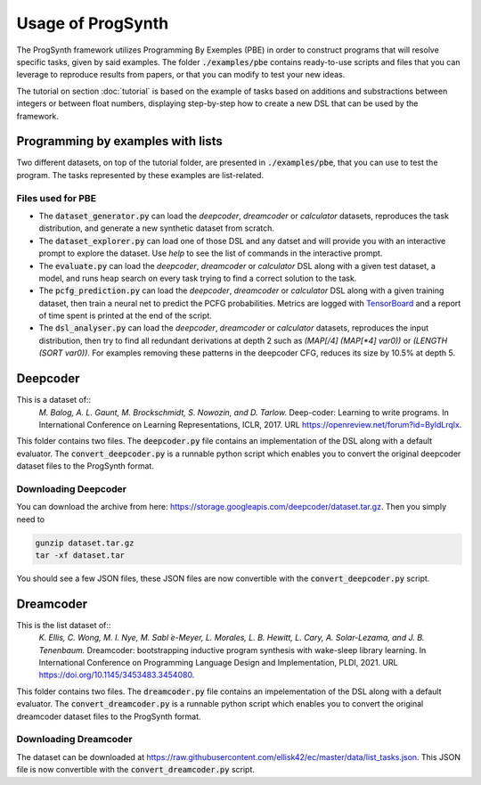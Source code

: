 Usage of ProgSynth
==================

The ProgSynth framework utilizes Programming By Exemples (PBE) in order to construct programs that will resolve specific tasks, given by said examples.
The folder :code:`./examples/pbe` contains ready-to-use scripts and files that you can leverage to reproduce results from papers, or that you can modify to test your new ideas.

The tutorial on section :doc:`tutorial` is based on the example of tasks based on additions and substractions between integers or between float numbers, displaying step-by-step how to create a new DSL that can be used by the framework.

Programming by examples with lists
----------------------------------
Two different datasets, on top of the tutorial folder, are presented in :code:`./examples/pbe`, that you can use to test the program. The tasks represented by these examples are list-related.

Files used for PBE
~~~~~~~~~~~~~~~~~~
* The :code:`dataset_generator.py` can load the `deepcoder`, `dreamcoder` or `calculator` datasets, reproduces the task distribution, and generate a new synthetic dataset from scratch.
* The :code:`dataset_explorer.py` can load one of those DSL and any datset and will provide you with an interactive prompt to explore the dataset. Use `help` to see the list of commands in the interactive prompt.
* The :code:`evaluate.py` can load the `deepcoder`, `dreamcoder` or `calculator` DSL along with a given test dataset, a model, and runs heap search on every task trying to find a correct solution to the task.
* The :code:`pcfg_prediction.py` can load the `deepcoder`, `dreamcoder` or `calculator` DSL along with a given training dataset, then train a neural net to predict the PCFG probabilities. Metrics are logged with `TensorBoard <https://www.tensorflow.org/tensorboard/>`_ and a report of time spent is printed at the end of the script.
* The :code:`dsl_analyser.py` can load the `deepcoder`, `dreamcoder` or `calculator` datasets, reproduces the input distribution, then try to find all redundant derivations at depth 2 such as `(MAP[/4] (MAP[*4] var0))` or `(LENGTH (SORT var0))`. For examples removing these patterns in the deepcoder CFG, reduces its size by 10.5% at depth 5.

Deepcoder
---------
This is a dataset of::
    *M. Balog, A. L. Gaunt, M. Brockschmidt, S. Nowozin, and D. Tarlow.* Deep-coder: Learning to write programs. In International Conference on Learning Representations, ICLR, 2017. URL https://openreview.net/forum?id=ByldLrqlx.

This folder contains two files.
The :code:`deepcoder.py` file contains an implementation of the DSL along with a default evaluator.
The :code:`convert_deepcoder.py` is a runnable python script which enables you to convert the original deepcoder dataset files to the ProgSynth format.

Downloading Deepcoder
~~~~~~~~~~~~~~~~~~~~~
You can download the archive from here: https://storage.googleapis.com/deepcoder/dataset.tar.gz. Then you simply need to

.. code:: bash

    gunzip dataset.tar.gz
    tar -xf dataset.tar


You should see a few JSON files, these JSON files are now convertible with the :code:`convert_deepcoder.py` script.

Dreamcoder
----------
This is the list dataset of::
    *K. Ellis, C. Wong, M. I. Nye, M. Sabl ́e-Meyer, L. Morales, L. B. Hewitt, L. Cary, A. Solar-Lezama, and J. B. Tenenbaum.* Dreamcoder: bootstrapping inductive program synthesis with wake-sleep library learning. In International Conference on Programming Language Design and Implementation, PLDI, 2021. URL https://doi.org/10.1145/3453483.3454080.

This folder contains two files.
The :code:`dreamcoder.py` file contains an impelementation of the DSL along with a default evaluator.
The :code:`convert_dreamcoder.py` is a runnable python script which enables you to convert the original dreamcoder dataset files to the ProgSynth format.

Downloading Dreamcoder
~~~~~~~~~~~~~~~~~~~~~~

The dataset can be downloaded at https://raw.githubusercontent.com/ellisk42/ec/master/data/list_tasks.json.
This JSON file is now convertible with the :code:`convert_dreamcoder.py` script.
